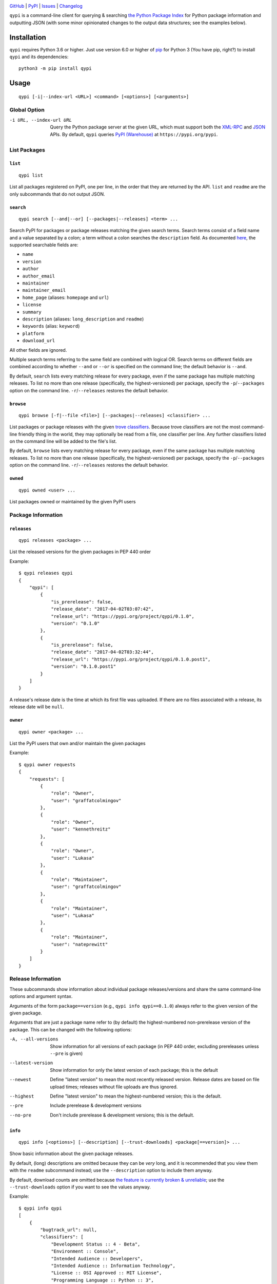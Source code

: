 .. image:: https://www.repostatus.org/badges/latest/active.svg
    :target: https://www.repostatus.org/#active
    :alt: Project Status: Active — The project has reached a stable, usable
          state and is being actively developed.

.. image:: https://github.com/jwodder/qypi/actions/workflows/test.yml/badge.svg
    :target: https://github.com/jwodder/qypi/actions/workflows/test.yml
    :alt: CI Status

.. image:: https://codecov.io/gh/jwodder/qypi/branch/master/graph/badge.svg
    :target: https://codecov.io/gh/jwodder/qypi

.. image:: https://img.shields.io/pypi/pyversions/qypi.svg
    :target: https://pypi.org/project/qypi/

.. image:: https://img.shields.io/github/license/jwodder/qypi.svg?maxAge=2592000
    :target: https://opensource.org/licenses/MIT
    :alt: MIT License

`GitHub <https://github.com/jwodder/qypi>`_
| `PyPI <https://pypi.org/project/qypi/>`_
| `Issues <https://github.com/jwodder/qypi/issues>`_
| `Changelog <https://github.com/jwodder/qypi/blob/master/CHANGELOG.md>`_

``qypi`` is a command-line client for querying & searching `the Python Package
Index <https://pypi.org>`_ for Python package information and outputting JSON
(with some minor opinionated changes to the output data structures; see the
examples below).


Installation
============
``qypi`` requires Python 3.6 or higher.  Just use version 6.0 or higher of `pip
<https://pip.pypa.io>`_ for Python 3 (You have pip, right?) to install ``qypi``
and its dependencies::

    python3 -m pip install qypi


Usage
=====

::

    qypi [-i|--index-url <URL>] <command> [<options>] [<arguments>]

Global Option
-------------

-i URL, --index-url URL
                        Query the Python package server at the given URL, which
                        must support both the XML-RPC_ and JSON_ APIs.  By
                        default, ``qypi`` queries `PyPI (Warehouse)
                        <https://pypi.org>`_ at ``https://pypi.org/pypi``.

.. _XML-RPC: https://warehouse.readthedocs.io/api-reference/xml-rpc/
.. _JSON: https://warehouse.readthedocs.io/api-reference/json/

List Packages
-------------

``list``
^^^^^^^^

::

    qypi list

List all packages registered on PyPI, one per line, in the order that they are
returned by the API.  ``list`` and ``readme`` are the only subcommands that do
not output JSON.

``search``
^^^^^^^^^^

::

    qypi search [--and|--or] [--packages|--releases] <term> ...

Search PyPI for packages or package releases matching the given search terms.
Search terms consist of a field name and a value separated by a colon; a term
without a colon searches the ``description`` field.  As documented `here
<https://warehouse.readthedocs.io/api-reference/xml-rpc/>`_, the supported
searchable fields are:

- ``name``
- ``version``
- ``author``
- ``author_email``
- ``maintainer``
- ``maintainer_email``
- ``home_page`` (aliases: ``homepage`` and ``url``)
- ``license``
- ``summary``
- ``description`` (aliases: ``long_description`` and ``readme``)
- ``keywords`` (alias: ``keyword``)
- ``platform``
- ``download_url``

All other fields are ignored.

Multiple search terms referring to the same field are combined with logical OR.
Search terms on different fields are combined according to whether ``--and`` or
``--or`` is specified on the command line; the default behavior is ``--and``.

By default, ``search`` lists every matching release for every package, even if
the same package has multiple matching releases.  To list no more than one
release (specifically, the highest-versioned) per package, specify the
``-p``/``--packages`` option on the command line.  ``-r``/``--releases``
restores the default behavior.

``browse``
^^^^^^^^^^

::

    qypi browse [-f|--file <file>] [--packages|--releases] <classifier> ...

List packages or package releases with the given `trove classifiers
<https://pypi.org/pypi?%3Aaction=list_classifiers>`_.  Because trove
classifiers are not the most command-line friendly thing in the world, they may
optionally be read from a file, one classifier per line.  Any further
classifiers listed on the command line will be added to the file's list.

By default, ``browse`` lists every matching release for every package, even if
the same package has multiple matching releases.  To list no more than one
release (specifically, the highest-versioned) per package, specify the
``-p``/``--packages`` option on the command line.  ``-r``/``--releases``
restores the default behavior.

``owned``
^^^^^^^^^

::

    qypi owned <user> ...

List packages owned or maintained by the given PyPI users


Package Information
-------------------

``releases``
^^^^^^^^^^^^

::

    qypi releases <package> ...

List the released versions for the given packages in PEP 440 order

Example::

    $ qypi releases qypi
    {
        "qypi": [
            {
                "is_prerelease": false,
                "release_date": "2017-04-02T03:07:42",
                "release_url": "https://pypi.org/project/qypi/0.1.0",
                "version": "0.1.0"
            },
            {
                "is_prerelease": false,
                "release_date": "2017-04-02T03:32:44",
                "release_url": "https://pypi.org/project/qypi/0.1.0.post1",
                "version": "0.1.0.post1"
            }
        ]
    }

A release's release date is the time at which its first file was uploaded.  If
there are no files associated with a release, its release date will be
``null``.

``owner``
^^^^^^^^^

::

    qypi owner <package> ...

List the PyPI users that own and/or maintain the given packages

Example::

    $ qypi owner requests
    {
        "requests": [
            {
                "role": "Owner",
                "user": "graffatcolmingov"
            },
            {
                "role": "Owner",
                "user": "kennethreitz"
            },
            {
                "role": "Owner",
                "user": "Lukasa"
            },
            {
                "role": "Maintainer",
                "user": "graffatcolmingov"
            },
            {
                "role": "Maintainer",
                "user": "Lukasa"
            },
            {
                "role": "Maintainer",
                "user": "nateprewitt"
            }
        ]
    }

Release Information
-------------------
These subcommands show information about individual package releases/versions
and share the same command-line options and argument syntax.

Arguments of the form ``package==version`` (e.g., ``qypi info qypi==0.1.0``)
always refer to the given version of the given package.

Arguments that are just a package name refer to (by default) the
highest-numbered non-prerelease version of the package.  This can be changed
with the following options:

-A, --all-versions      Show information for all versions of each package (in
                        PEP 440 order, excluding prereleases unless ``--pre``
                        is given)

--latest-version        Show information for only the latest version of each
                        package; this is the default

--newest                Define "latest version" to mean the most recently
                        released version.  Release dates are based on file
                        upload times; releases without file uploads are thus
                        ignored.

--highest               Define "latest version" to mean the highest-numbered
                        version; this is the default.

--pre                   Include prerelease & development versions

--no-pre                Don't include prerelease & development versions; this
                        is the default.

``info``
^^^^^^^^

::

    qypi info [<options>] [--description] [--trust-downloads] <package[==version]> ...

Show basic information about the given package releases.

By default, (long) descriptions are omitted because they can be *very* long,
and it is recommended that you view them with the ``readme`` subcommand
instead; use the ``--description`` option to include them anyway.

By default, download counts are omitted because `the feature is currently
broken & unreliable <https://github.com/pypa/pypi-legacy/issues/396>`_; use the
``--trust-downloads`` option if you want to see the values anyway.

Example::

    $ qypi info qypi
    [
        {
            "bugtrack_url": null,
            "classifiers": [
                "Development Status :: 4 - Beta",
                "Environment :: Console",
                "Intended Audience :: Developers",
                "Intended Audience :: Information Technology",
                "License :: OSI Approved :: MIT License",
                "Programming Language :: Python :: 3",
                "Programming Language :: Python :: 3.4",
                "Programming Language :: Python :: 3.5",
                "Programming Language :: Python :: 3.6",
                "Programming Language :: Python :: 3 :: Only",
                "Topic :: Software Development :: Libraries :: Python Modules",
                "Topic :: System :: Software Distribution"
            ],
            "docs_url": null,
            "download_url": null,
            "keywords": "pypi warehouse search packages pip",
            "license": "MIT",
            "name": "qypi",
            "people": [
                {
                    "email": "qypi@varonathe.org",
                    "name": "John Thorvald Wodder II",
                    "role": "author"
                }
            ],
            "platform": null,
            "project_url": "https://pypi.org/project/qypi/",
            "release_date": "2017-04-02T03:32:44",
            "release_url": "https://pypi.org/project/qypi/0.1.0.post1/",
            "requires_python": "~=3.4",
            "summary": "Query PyPI from the command line",
            "url": "https://github.com/jwodder/qypi",
            "version": "0.1.0.post1"
        }
    ]

``readme``
^^^^^^^^^^

::

    qypi readme [<options>] <package[==version]> ...

Display the given package releases' (long) descriptions in a pager one at a
time.  ``list`` and ``readme`` are the only subcommands that do not output
JSON.

``files``
^^^^^^^^^

::

    qypi files [<options>] [--trust-downloads] <package[==version]> ...

List files available for download for the given package releases.  Download
counts are omitted because `the feature is currently broken & unreliable
<https://github.com/pypa/pypi-legacy/issues/396>`_; use the
``--trust-downloads`` option if you want to see the values anyway.

Example::

    $ qypi files qypi
    [
        {
            "files": [
                {
                    "comment_text": "",
                    "digests": {
                        "md5": "58863d77e19bf4aa1ae85026cc1ff0f6",
                        "sha256": "5946a4557550479af90278e5418cd2c32a2626936075078a4c7096be52d43078"
                    },
                    "filename": "qypi-0.1.0.post1-py3-none-any.whl",
                    "has_sig": true,
                    "md5_digest": "58863d77e19bf4aa1ae85026cc1ff0f6",
                    "packagetype": "bdist_wheel",
                    "python_version": "py3",
                    "size": 13590,
                    "upload_time": "2017-04-02T03:32:44",
                    "url": "https://files.pythonhosted.org/packages/f9/3f/6b184713e79da15cd451f0dab91864633175242f4d321df0cacdd2dc8300/qypi-0.1.0.post1-py3-none-any.whl"
                },
                {
                    "comment_text": "",
                    "digests": {
                        "md5": "bfd357b3df2c2f1cbb6d23ff7c61fbb9",
                        "sha256": "c99eea315455cf9fde722599ab67eeefdff5c184bb3861a7fd82f8a9387c252d"
                    },
                    "filename": "qypi-0.1.0.post1.tar.gz",
                    "has_sig": true,
                    "md5_digest": "bfd357b3df2c2f1cbb6d23ff7c61fbb9",
                    "packagetype": "sdist",
                    "python_version": "source",
                    "size": 8975,
                    "upload_time": "2017-04-02T03:32:46",
                    "url": "https://files.pythonhosted.org/packages/0e/49/3056ee68b44c8eab4d4698b52ae4d18c0db92c80abc312894c02c4722621/qypi-0.1.0.post1.tar.gz"
                }
            ],
            "name": "qypi",
            "version": "0.1.0.post1"
        }
    ]

